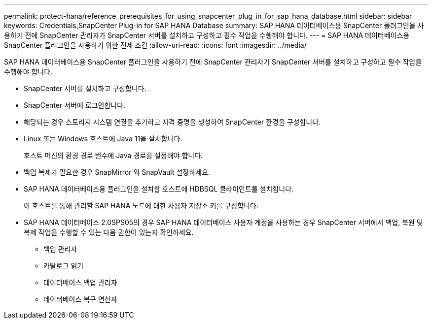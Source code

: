 ---
permalink: protect-hana/reference_prerequisites_for_using_snapcenter_plug_in_for_sap_hana_database.html 
sidebar: sidebar 
keywords: Credentials,SnapCenter Plug-in for SAP HANA Database 
summary: SAP HANA 데이터베이스용 SnapCenter 플러그인을 사용하기 전에 SnapCenter 관리자가 SnapCenter 서버를 설치하고 구성하고 필수 작업을 수행해야 합니다. 
---
= SAP HANA 데이터베이스용 SnapCenter 플러그인을 사용하기 위한 전제 조건
:allow-uri-read: 
:icons: font
:imagesdir: ../media/


[role="lead"]
SAP HANA 데이터베이스용 SnapCenter 플러그인을 사용하기 전에 SnapCenter 관리자가 SnapCenter 서버를 설치하고 구성하고 필수 작업을 수행해야 합니다.

* SnapCenter 서버를 설치하고 구성합니다.
* SnapCenter 서버에 로그인합니다.
* 해당되는 경우 스토리지 시스템 연결을 추가하고 자격 증명을 생성하여 SnapCenter 환경을 구성합니다.
* Linux 또는 Windows 호스트에 Java 11을 설치합니다.
+
호스트 머신의 환경 경로 변수에 Java 경로를 설정해야 합니다.

* 백업 복제가 필요한 경우 SnapMirror 와 SnapVault 설정하세요.
* SAP HANA 데이터베이스용 플러그인을 설치할 호스트에 HDBSQL 클라이언트를 설치합니다.
+
이 호스트를 통해 관리할 SAP HANA 노드에 대한 사용자 저장소 키를 구성합니다.

* SAP HANA 데이터베이스 2.0SPS05의 경우 SAP HANA 데이터베이스 사용자 계정을 사용하는 경우 SnapCenter 서버에서 백업, 복원 및 복제 작업을 수행할 수 있는 다음 권한이 있는지 확인하세요.
+
** 백업 관리자
** 카탈로그 읽기
** 데이터베이스 백업 관리자
** 데이터베이스 복구 연산자



